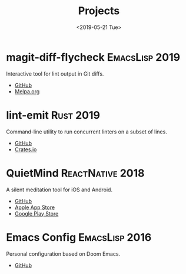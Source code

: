 #+TITLE: Projects
#+DATE: <2019-05-21 Tue>

* magit-diff-flycheck :EmacsLisp:2019:
Interactive tool for lint output in Git diffs.
- [[https://github.com/ragone/magit-diff-flycheck][GitHub]]
- [[https://melpa.org/#/magit-diff-flycheck][Melpa.org]]
* lint-emit :Rust:2019:
Command-line utility to run concurrent linters on a subset of lines.
- [[https://github.com/ragone/lint-emit][GitHub]]
- [[https://crates.io/crates/lint-emit/crates.io][Crates.io]]
* QuietMind :ReactNative:2018:
A silent meditation tool for iOS and Android.
- [[https://github.com/ragone/quietmind][GitHub]]
- [[https://itunes.apple.com/dk/app/quietmind/id1375294277][Apple App Store]]
- [[https://play.google.com/store/apps/details?id=ragone.io.quietmind][Google Play Store]]
* Emacs Config :EmacsLisp:2016:
Personal configuration based on Doom Emacs.
- [[https://github.com/ragone/.doom.d][GitHub]]
